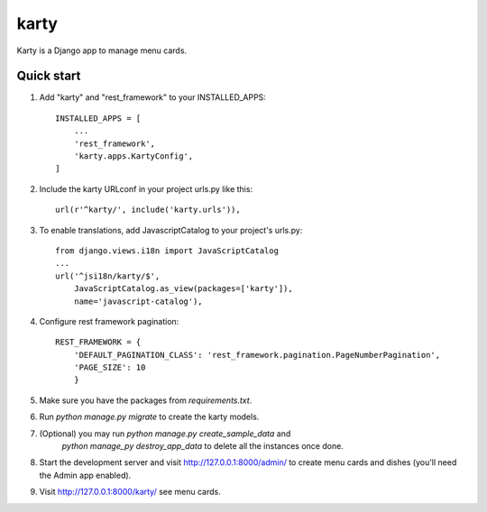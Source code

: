 =====
karty
=====

Karty is a Django app to manage menu cards. 

Quick start
-----------

1. Add "karty" and "rest_framework" to your INSTALLED_APPS::

    INSTALLED_APPS = [
        ...
        'rest_framework',
        'karty.apps.KartyConfig',
    ]

2. Include the karty URLconf in your project urls.py like this::

    url(r'^karty/', include('karty.urls')),


3. To enable translations, add JavascriptCatalog to your project's urls.py::

    from django.views.i18n import JavaScriptCatalog
    ...
    url('^jsi18n/karty/$',
        JavaScriptCatalog.as_view(packages=['karty']),
        name='javascript-catalog'),


4. Configure rest framework pagination::

    REST_FRAMEWORK = {
        'DEFAULT_PAGINATION_CLASS': 'rest_framework.pagination.PageNumberPagination',
        'PAGE_SIZE': 10
        }


5. Make sure you have the packages from `requirements.txt`.

6. Run `python manage.py migrate` to create the karty models.

7. (Optional) you may run `python manage.py create_sample_data` and
    `python manage_py destroy_app_data` to delete all the instances once done.

8. Start the development server and visit http://127.0.0.1:8000/admin/
   to create menu cards and dishes (you'll need the Admin app enabled).

9. Visit http://127.0.0.1:8000/karty/ see menu cards.
